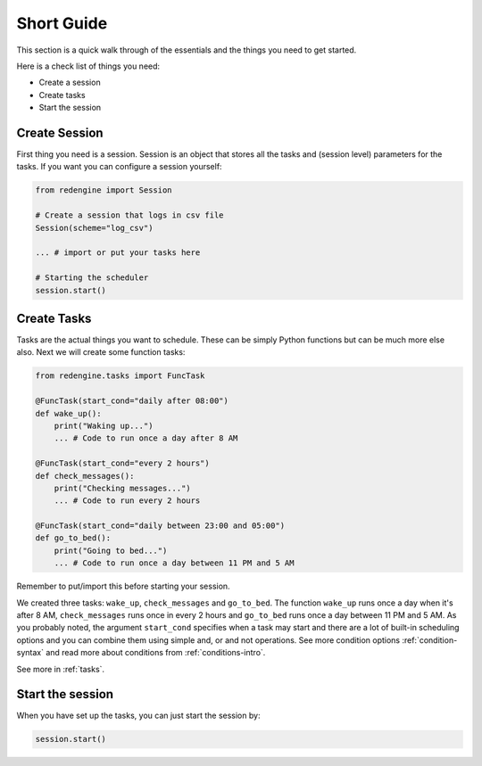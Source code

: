 .. _short-guide:

Short Guide
===========

This section is a quick walk through of the essentials
and the things you need to get started.

Here is a check list of things you need:

- Create a session
- Create tasks
- Start the session


Create Session
--------------

First thing you need is a session. Session is an object that
stores all the tasks and (session level) parameters for the 
tasks. If you want you can configure a session yourself:

.. code-block:: python

    from redengine import Session

    # Create a session that logs in csv file
    Session(scheme="log_csv")

    ... # import or put your tasks here

    # Starting the scheduler
    session.start()

Create Tasks
------------

Tasks are the actual things you want to schedule. These can 
be simply Python functions but can be much more else also.
Next we will create some function tasks:

.. code-block:: python

    from redengine.tasks import FuncTask
    
    @FuncTask(start_cond="daily after 08:00")
    def wake_up():
        print("Waking up...")
        ... # Code to run once a day after 8 AM 

    @FuncTask(start_cond="every 2 hours")
    def check_messages():
        print("Checking messages...")
        ... # Code to run every 2 hours

    @FuncTask(start_cond="daily between 23:00 and 05:00")
    def go_to_bed():
        print("Going to bed...")
        ... # Code to run once a day between 11 PM and 5 AM

Remember to put/import this before starting your session.

We created three tasks: ``wake_up``, ``check_messages`` and ``go_to_bed``. 
The function ``wake_up`` runs once a day when it's after 8 AM, ``check_messages``
runs once in every 2 hours and ``go_to_bed`` runs once a day between 11 PM and 5 AM.
As you probably noted, the argument ``start_cond`` specifies when a task may start and 
there are a lot of built-in scheduling options and you can combine them using simple and, 
or and not operations. See more condition options :ref:`condition-syntax` and read more 
about conditions from :ref:`conditions-intro`. 

See more in :ref:`tasks`.

Start the session
-----------------

When you have set up the tasks, you can just start the session by:

.. code-block:: python

    session.start()

